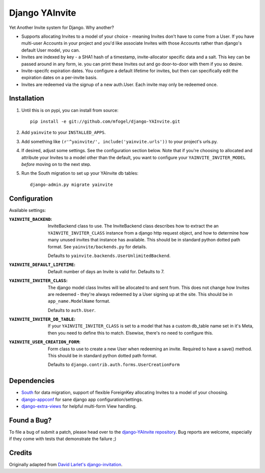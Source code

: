 ===============
Django YAInvite
===============

Yet Another Invite system for Django. Why another?

-   Supports allocating Invites to a model of your choice - meaning Invites
    don't have to come from a User. If you have multi-user Accounts in your
    project and you'd like associate Invites with those Accounts rather than
    django's default User model, you can.

-   Invites are indexed by key - a SHA1 hash of a timestamp, invite-allocator
    specific data and a salt. This key can be passed around in any form,
    ie. you can print these Invites out and go door-to-door with them if
    you so desire.

-   Invite-specifc expiration dates. You configure a default lifetime for
    invites, but then can specifically edit the expiration dates on a
    per-invite basis.

-   Invites are redeemed via the signup of a new auth.User. Each invite
    may only be redeemed once.


Installation
============

#.  Until this is on pypi, you can install from source::

        pip install -e git://github.com/mfogel/django-YAInvite.git

#.  Add ``yainvite`` to your ``INSTALLED_APPS``.

#.  Add something like ``(r'^yainvite/', include('yainvite.urls'))`` to your
    project's urls.py.

#.  If desired, adjust some settings. See the configuration section below.
    Note that if you're choosing to allocated and attribute your Invites to
    a model other than the default, you want to configure your
    ``YAINVITE_INVITER_MODEL`` `before` moving on to the next step.

#.  Run the South migration to set up your YAInvite db tables::

        django-admin.py migrate yainvite


Configuration
=============

Available settings:

:``YAINVITE_BACKEND``:
    InviteBackend class to use. The InviteBackend class describes
    how to extract the an ``YAINVITE_INVITER_CLASS`` instance from a
    django http request object, and how to determine how many unused
    invites that instance has available. This should be in standard
    python dotted path format. See ``yainvite/backends.py`` for details.

    Defaults to ``yainvite.backends.UserUnlimitedBackend``.

:``YAINVITE_DEFAULT_LIFETIME``:
    Default number of days an Invite is valid for. Defaults to 7.

:``YAINVITE_INVITER_CLASS``:
    The django model class Invites will be allocated to and sent from. This
    does not change how Invites are redeemed - they're always redeemed by
    a User signing up at the site. This should be in ``app_name.ModelName``
    format.

    Defaults to ``auth.User``.

:``YAINVITE_INVITER_DB_TABLE``:
    If your ``YAINVITE_INVITER_CLASS`` is set to a model that has a custom
    db_table name set in it's Meta, then you need to define this to
    match. Elsewise, there's no need to configure this.

:``YAINVITE_USER_CREATION_FORM``:
    Form class to use to create a new User when redeeming an invite.
    Required to have a save() method. This should be in standard python
    dotted path format.

    Defaults to ``django.contrib.auth.forms.UserCreationForm``


Dependencies
============

- `South`__ for data migration, support of flexible ForeignKey allocating
  Invites to a model of your choosing.

- `django-appconf`__ for sane django app configuration/settings.

- `django-extra-views`__ for helpful multi-form View handling.


Found a Bug?
============

To file a bug of submit a patch, please head over to the
`django-YAInvite repository`__. Bug reports are welcome, especially if they
come with tests that demonstrate the failure ;)


Credits
=======

Originally adapted from `David Larlet's django-invitation`__.


__ http://south.aeracode.org/
__ https://github.com/jezdez/django-appconf
__ https://github.com/AndrewIngram/django-extra-views
__ https://github.com/mfogel/django-YAInvite
__ http://code.larlet.fr/django-invitation/overview
